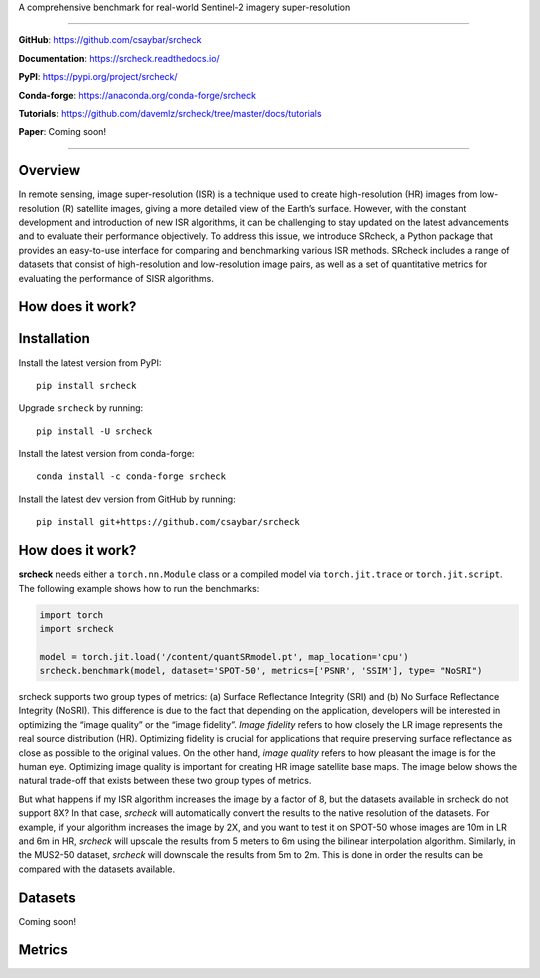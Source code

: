 .. raw:: html

   <p align="center">

.. raw:: html

   </p>

.. raw:: html

   <p align="center">

A comprehensive benchmark for real-world Sentinel-2 imagery super-resolution

.. raw:: html

   </p>

.. raw:: html

   <p align="center">

.. raw:: html

   </p>

--------------

**GitHub**: https://github.com/csaybar/srcheck

**Documentation**: https://srcheck.readthedocs.io/

**PyPI**: https://pypi.org/project/srcheck/

**Conda-forge**: https://anaconda.org/conda-forge/srcheck

**Tutorials**:
https://github.com/davemlz/srcheck/tree/master/docs/tutorials

**Paper**: Coming soon!

--------------

Overview
--------

In remote sensing, image super-resolution (ISR) is a technique used to
create high-resolution (HR) images from low-resolution (R) satellite
images, giving a more detailed view of the Earth’s surface. However,
with the constant development and introduction of new ISR algorithms, it
can be challenging to stay updated on the latest advancements and to
evaluate their performance objectively. To address this issue, we
introduce SRcheck, a Python package that provides an easy-to-use
interface for comparing and benchmarking various ISR methods. SRcheck
includes a range of datasets that consist of high-resolution and
low-resolution image pairs, as well as a set of quantitative metrics for
evaluating the performance of SISR algorithms.

How does it work?
-----------------

Installation
------------

Install the latest version from PyPI:

::

   pip install srcheck

Upgrade ``srcheck`` by running:

::

   pip install -U srcheck

Install the latest version from conda-forge:

::

   conda install -c conda-forge srcheck

Install the latest dev version from GitHub by running:

::

   pip install git+https://github.com/csaybar/srcheck

.. _how-does-it-work-1:

How does it work?
-----------------

.. raw:: html

   <center>

.. raw:: html

   </center>

**srcheck** needs either a ``torch.nn.Module`` class or a compiled model
via ``torch.jit.trace`` or ``torch.jit.script``. The following example
shows how to run the benchmarks:

.. code:: python

   import torch
   import srcheck

   model = torch.jit.load('/content/quantSRmodel.pt', map_location='cpu')
   srcheck.benchmark(model, dataset='SPOT-50', metrics=['PSNR', 'SSIM'], type= "NoSRI")

srcheck supports two group types of metrics: (a) Surface Reflectance
Integrity (SRI) and (b) No Surface Reflectance Integrity (NoSRI). This
difference is due to the fact that depending on the application,
developers will be interested in optimizing the “image quality” or the
“image fidelity”. *Image fidelity* refers to how closely the LR image
represents the real source distribution (HR). Optimizing fidelity is
crucial for applications that require preserving surface reflectance as
close as possible to the original values. On the other hand, *image
quality* refers to how pleasant the image is for the human eye.
Optimizing image quality is important for creating HR image satellite
base maps. The image below shows the natural trade-off that exists
between these two group types of metrics.

.. raw:: html

   <center>

.. raw:: html

   </center>

But what happens if my ISR algorithm increases the image by a factor of
8, but the datasets available in srcheck do not support 8X? In that
case, *srcheck* will automatically convert the results to the native
resolution of the datasets. For example, if your algorithm increases the
image by 2X, and you want to test it on SPOT-50 whose images are 10m in
LR and 6m in HR, *srcheck* will upscale the results from 5 meters to 6m
using the bilinear interpolation algorithm. Similarly, in the MUS2-50
dataset, *srcheck* will downscale the results from 5m to 2m. This is
done in order the results can be compared with the datasets available.

.. raw:: html

   <center>

.. raw:: html

   </center>

Datasets
--------

Coming soon!

Metrics
-------
